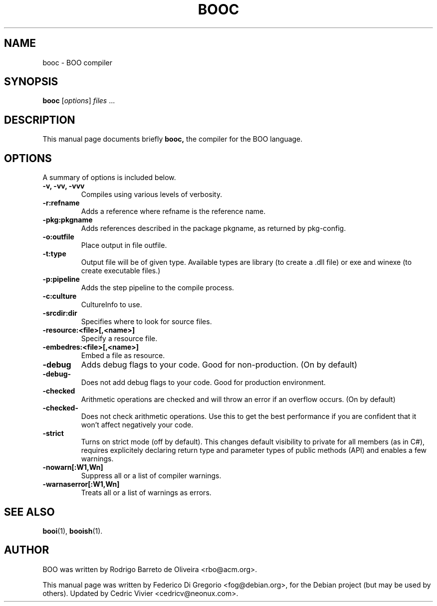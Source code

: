 .\"                                      Hey, EMACS: -*- nroff -*-
.\" First parameter, NAME, should be all caps
.\" Second parameter, SECTION, should be 1-8, maybe w/ subsection
.\" other parameters are allowed: see man(7), man(1)
.TH BOOC 1 "maggio 31, 2005"
.\" Please adjust this date whenever revising the manpage.
.\"
.\" Some roff macros, for reference:
.\" .nh        disable hyphenation
.\" .hy        enable hyphenation
.\" .ad l      left justify
.\" .ad b      justify to both left and right margins
.\" .nf        disable filling
.\" .fi        enable filling
.\" .br        insert line break
.\" .sp <n>    insert n+1 empty lines
.\" for manpage-specific macros, see man(7)
.SH NAME
booc \- BOO compiler
.SH SYNOPSIS
.B booc
.RI [ options ] " files " ...
.SH DESCRIPTION
This manual page documents briefly
.B booc,
the compiler for the BOO language.
.SH OPTIONS
A summary of options is included below.
.TP
.B \-v, \-vv, \-vvv
Compiles using various levels of verbosity.
.TP
.B \-r:refname
Adds a reference where refname is the reference name.
.TP
.B \-pkg:pkgname
Adds references described in the package pkgname, as returned by pkg-config.
.TP
.B \-o:outfile
Place output in file outfile.
.TP
.B \-t:type
Output file will be of given type. Available types are library (to create a
\&.dll file) or exe and winexe (to create executable files.)
.TP
.B \-p:pipeline
Adds the step pipeline to the compile process.
.TP
.B \-c:culture
CultureInfo to use.
.TP
.B \-srcdir:dir
Specifies where to look for source files.
.TP
.B \-resource:<file>[,<name>]
Specify a resource file.
.TP
.B \-embedres:<file>[,<name>]
Embed a file as resource.
.TP
.B \-debug
Adds debug flags to your code. Good for non-production. (On by default)
.TP
.B \-debug-
Does not add debug flags to your code. Good for production environment.
.TP
.B \-checked
Arithmetic operations are checked and will throw an error if an overflow 
occurs. (On by default)
.TP
.B \-checked-
Does not check arithmetic operations. Use this to get the best 
performance if you are confident that it won't affect negatively your 
code.
.TP
.B \-strict
Turns on strict mode (off by default). This changes default visibility to
private for all members (as in C#), requires explicitely declaring return type
and parameter types of public methods (API) and enables a few warnings.
.TP
.B \-nowarn[:W1,Wn]
Suppress all or a list of compiler warnings.
.TP
.B \-warnaserror[:W1,Wn]
Treats all or a list of warnings as errors.
.SH SEE ALSO
.BR booi (1),
.BR booish (1).
.br
.SH AUTHOR
BOO was written by Rodrigo Barreto de Oliveira <rbo@acm.org>.
.PP
This manual page was written by Federico Di Gregorio <fog@debian.org>,
for the Debian project (but may be used by others).
Updated by Cedric Vivier <cedricv@neonux.com>.
